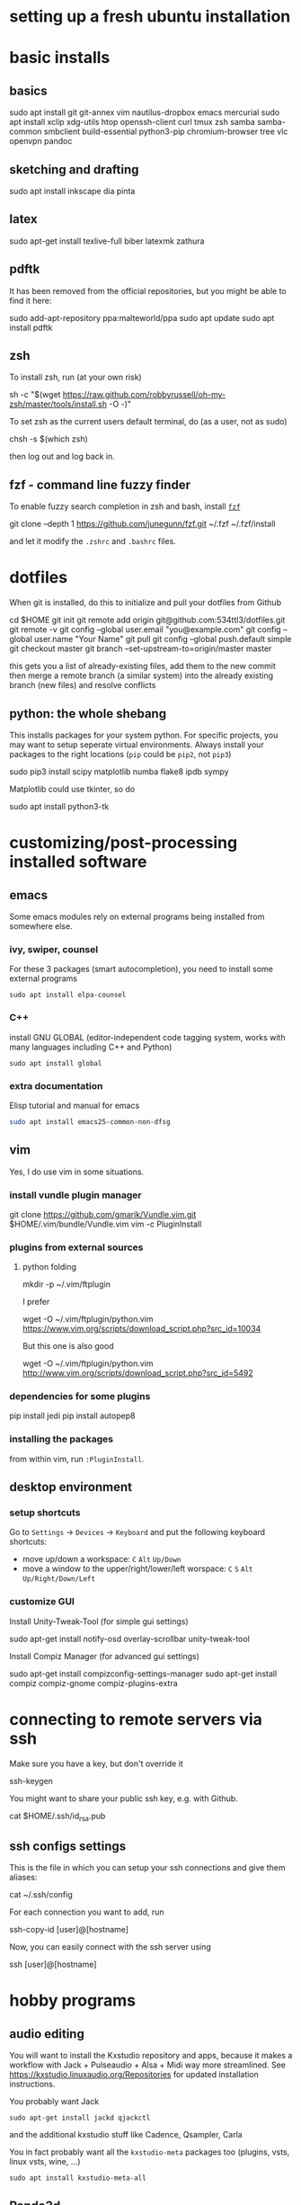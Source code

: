 * setting up a fresh ubuntu installation
* basic installs
** basics
#+BEGIN_SOURCE shell
sudo apt install git git-annex vim nautilus-dropbox emacs mercurial
sudo apt install xclip xdg-utils htop openssh-client curl tmux zsh samba samba-common smbclient build-essential python3-pip chromium-browser tree vlc openvpn pandoc
#+END_SOURCE
** sketching and drafting
#+BEGIN_SOURCE shell
sudo apt install inkscape dia pinta
#+END_SOURCE

** latex
#+BEGIN_SOURCE shell
sudo apt-get install texlive-full biber latexmk zathura
#+END_SOURCE

** pdftk
It has been removed from the official repositories, but you might be able to find it here:
#+BEGIN_SOURCE shell
    sudo add-apt-repository ppa:malteworld/ppa
    sudo apt update
    sudo apt install pdftk
#+END_SOURCE

** zsh
To install zsh, run (at your own risk)
#+BEGIN_SOURCE shell
    sh -c "$(wget https://raw.github.com/robbyrussell/oh-my-zsh/master/tools/install.sh -O -)"
#+END_SOURCE

To set zsh as the current users default terminal, do (as a user, not as
sudo)

#+BEGIN_SOURCE shell
    chsh -s $(which zsh)
#+END_SOURCE

then log out and log back in.

** fzf - command line fuzzy finder
To enable fuzzy search completion in zsh and bash, install [[https://github.com/junegunn/fzf][~fzf~]]
#+BEGIN_SOURCE shell
git clone --depth 1 https://github.com/junegunn/fzf.git ~/.fzf
~/.fzf/install
#+END_SOURCE
and let it modify the ~.zshrc~ and ~.bashrc~ files. 

* dotfiles
When git is installed, do this to initialize and pull your dotfiles from Github
#+BEGIN_SOURCE shell
    cd $HOME
    git init
    git remote add origin git@github.com:534ttl3/dotfiles.git
    git remote -v
    git config --global user.email "you@example.com"
    git config --global user.name "Your Name"
    git pull
    git config --global push.default simple
    git checkout master
    git branch --set-upstream-to=origin/master master
#+END_SOURCE

this gets you a list of already-existing files, add them to the new commit then merge a remote branch (a similar system) into the already existing branch (new files) and resolve conflicts

** python: the whole shebang
This installs packages for your system python. For specific projects, you may want to setup seperate virtual environments. 
Always install your packages to the right locations (=pip= could be =pip2=, not =pip3=)
#+BEGIN_SOURCE shell
    sudo pip3 install scipy matplotlib numba flake8 ipdb sympy
#+END_SOURCE

Matplotlib could use tkinter, so do
#+BEGIN_SOURCE shell
    sudo apt install python3-tk
#+END_SOURCE

* customizing/post-processing installed software
** emacs
Some emacs modules rely on external programs being installed from somewhere else. 
*** ivy, swiper, counsel
For these 3 packages (smart autocompletion), you need to install some external programs
#+BEGIN_SRC shell
sudo apt install elpa-counsel
#+END_SRC

*** C++
install GNU GLOBAL (editor-independent code tagging system, works with many languages including C++ and Python)
#+BEGIN_SRC shell
sudo apt install global
#+END_SRC

*** extra documentation
Elisp tutorial and manual for emacs
#+BEGIN_SRC sh
sudo apt install emacs25-common-non-dfsg
#+END_SRC
** vim
Yes, I do use vim in some situations.
*** install vundle plugin manager
#+BEGIN_SOURCE shell
    git clone https://github.com/gmarik/Vundle.vim.git $HOME/.vim/bundle/Vundle.vim
    vim -c PluginInstall
#+END_SOURCE

*** plugins from external sources
**** python folding
#+BEGIN_SOURCE shell
    mkdir -p ~/.vim/ftplugin
#+END_SOURCE

I prefer

#+BEGIN_SOURCE shell
    wget -O ~/.vim/ftplugin/python.vim https://www.vim.org/scripts/download_script.php?src_id=10034
#+END_SOURCE

But this one is also good

#+BEGIN_SOURCE shell
    wget -O ~/.vim/ftplugin/python.vim http://www.vim.org/scripts/download_script.php?src_id=5492
#+END_SOURCE

*** dependencies for some plugins
#+BEGIN_SOURCE shell
    pip install jedi
    pip install autopep8
#+END_SOURCE
*** installing the packages
from within vim, run ~:PluginInstall~. 

** desktop environment
*** setup shortcuts
Go to ~Settings~ -> ~Devices~ -> ~Keyboard~ and put the following keyboard shortcuts: 

- move up/down a workspace: ~C~ ~Alt~ ~Up/Down~
- move a window to the upper/right/lower/left worspace: ~C~ ~S~ ~Alt~ ~Up/Right/Down/Left~

*** customize GUI
Install Unity-Tweak-Tool (for simple gui settings)

#+BEGIN_SOURCE shell
    sudo apt-get install notify-osd overlay-scrollbar unity-tweak-tool
#+END_SOURCE

Install Compiz Manager (for advanced gui settings)
#+BEGIN_SOURCE shell
    sudo apt-get install compizconfig-settings-manager 
    sudo apt-get install compiz compiz-gnome compiz-plugins-extra 
#+END_SOURCE

* connecting to remote servers via ssh
Make sure you have a key, but don't override it
#+BEGIN_SOURCE shell
ssh-keygen
#+END_SOURCE

You might want to share your public ssh key, e.g. with Github.
#+BEGIN_SOURCE shell
cat $HOME/.ssh/id_rsa.pub
#+END_SOURCE

** ssh configs settings
This is the file in which you can setup your ssh connections and give them aliases:
#+BEGIN_SOURCE shell
cat ~/.ssh/config
#+END_SOURCE

For each connection you want to add, run
#+BEGIN_SOURCE shell
ssh-copy-id [user]@[hostname]
#+END_SOURCE

Now, you can easily connect with the ssh server using
#+BEGIN_SOURCE shell
ssh [user]@[hostname]
#+END_SOURCE

* hobby programs
** audio editing
You will want to install the Kxstudio repository and apps, because it makes a workflow with Jack + Pulseaudio + Alsa + Midi way more streamlined. See https://kxstudio.linuxaudio.org/Repositories for
updated installation instructions.

You probably want Jack
#+BEGIN_SRC shell
sudo apt-get install jackd qjackctl 
#+END_SRC

and the additional kxstudio stuff like Cadence, Qsampler, Carla

You in fact probably want all the ~kxstudio-meta~ packages too (plugins, vsts, linux vsts, wine, ...)
#+BEGIN_SRC shell
sudo apt install kxstudio-meta-all
#+END_SRC

** Panda3d
Fully-fledged game programming engine based on C++, with Python interface. 
Detailed information here: =https://github.com/panda3d/panda3d=. 

some dependencies for p3d on linux are
#+BEGIN_SOURCE shell
    sudo apt-get install build-essential pkg-config python-dev libpng-dev
    libjpeg-dev libtiff-dev zlib1g-dev libssl-dev libx11-dev libgl1-mesa-dev
    libxrandr-dev libxxf86dga-dev libxcursor-dev bison flex libfreetype6-dev
    libvorbis-dev libeigen3-dev libopenal-dev libode-dev libbullet-dev
    nvidia-cg-toolkit libgtk2.0-dev
#+END_SOURCE

You may install it directly from their server (for python2 use =pip= instead of =pip3=),
#+BEGIN_SOURCE shell
    pip3 install --pre --extra-index-url https://archive.panda3d.org/ panda3d
#+END_SOURCE
Now you might already be able to run p3d programs.

